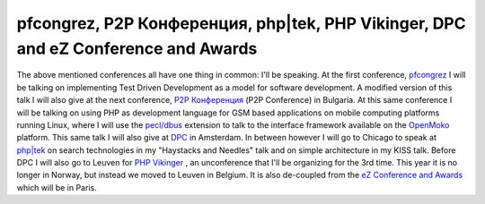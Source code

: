 pfcongrez, P2P Конференция, php|tek, PHP Vikinger, DPC and eZ Conference and Awards
===================================================================================

.. articleMetaData::
   :Where: London, UK
   :Date: 20090410 0145 CEST
   :Tags: blog, conference, openmoko, php, travel, work, xdebug

The above mentioned conferences all have one thing in common: I'll be
speaking. At the first conference, `pfcongrez`_ I will be talking on
implementing Test Driven Development as a model for software
development. A modified version of this talk I will also give at the
next conference, `P2P Конференция`_ (P2P Conference) in Bulgaria. At this same
conference I will be talking on using PHP as development language for
GSM based applications on mobile computing platforms running Linux,
where I will use the `pecl/dbus`_ extension to talk to the
interface framework available on the `OpenMoko`_ platform. This same talk I
will also give at `DPC`_ in
Amsterdam. In between however I will go to Chicago to speak at `php|tek`_ on search technologies in my
"Haystacks and Needles" talk and on simple architecture in my
KISS talk. Before DPC I will also go to Leuven for `PHP Vikinger`_ , an unconference that
I'll be organizing for the 3rd time. This year it is no longer in
Norway, but instead we moved to Leuven in Belgium. It is also de-coupled
from the `eZ Conference and Awards`_ which will be in Paris.


.. _`pfcongrez`: http://pfcongrez.nl/
.. _`P2P Конференция`: http://wtconferences.com
.. _`pecl/dbus`: http://pecl.php.net/dbus
.. _`OpenMoko`: http://openmoko.com
.. _`DPC`: http://phpconference.nl
.. _`php|tek`: http://tek.mtacon.com
.. _`PHP Vikinger`: http://phpvikinger.org
.. _`eZ Conference and Awards`: http://ez.no/company/ez_conference_awards

